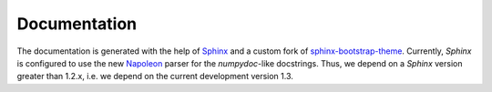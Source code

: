 Documentation
=============

The documentation is generated with the help of `Sphinx`_ and a custom fork of `sphinx-bootstrap-theme`_.
Currently, *Sphinx* is configured to use the new `Napoleon`_ parser for the *numpydoc*-like docstrings.
Thus, we depend on a *Sphinx* version greater than 1.2.x, i.e. we depend on the current development version 1.3.

.. _Sphinx: http://sphinx-doc.org/
.. _sphinx-bootstrap-theme: https://github.com/torbjoernk/sphinx-bootstrap-theme
.. _Napoleon: http://sphinxcontrib-napoleon.readthedocs.org/en/latest/
